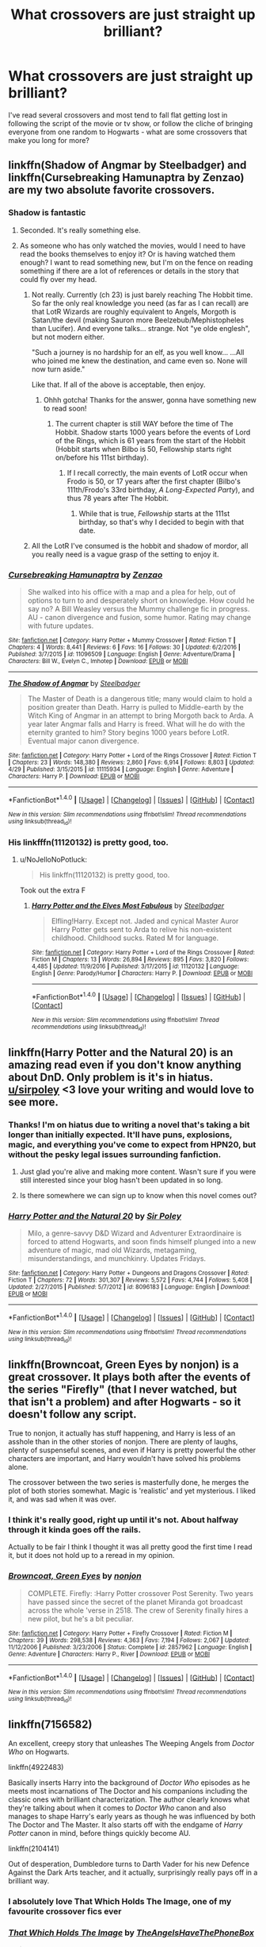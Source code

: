 #+TITLE: What crossovers are just straight up brilliant?

* What crossovers are just straight up brilliant?
:PROPERTIES:
:Author: submissivehealer
:Score: 35
:DateUnix: 1496209974.0
:DateShort: 2017-May-31
:END:
I've read several crossovers and most tend to fall flat getting lost in following the script of the movie or tv show, or follow the cliche of bringing everyone from one random to Hogwarts - what are some crossovers that make you long for more?


** linkffn(Shadow of Angmar by Steelbadger) and linkffn(Cursebreaking Hamunaptra by Zenzao) are my two absolute favorite crossovers.
:PROPERTIES:
:Author: yarglethatblargle
:Score: 21
:DateUnix: 1496210101.0
:DateShort: 2017-May-31
:END:

*** Shadow is fantastic
:PROPERTIES:
:Author: healzsham
:Score: 7
:DateUnix: 1496224542.0
:DateShort: 2017-May-31
:END:

**** Seconded. It's really something else.
:PROPERTIES:
:Author: mistermisstep
:Score: 2
:DateUnix: 1496233646.0
:DateShort: 2017-May-31
:END:


**** As someone who has only watched the movies, would I need to have read the books themselves to enjoy it? Or is having watched them enough? I want to read something new, but I'm on the fence on reading something if there are a lot of references or details in the story that could fly over my head.
:PROPERTIES:
:Author: Hyriall
:Score: 2
:DateUnix: 1496238524.0
:DateShort: 2017-May-31
:END:

***** Not really. Currently (ch 23) is just barely reaching The Hobbit time. So far the only real knowledge you need (as far as I can recall) are that LotR Wizards are roughly equivalent to Angels, Morgoth is Satan/the devil (making Sauron more Beelzebub/Mephistopheles than Lucifer). And everyone talks... strange. Not "ye olde englesh", but not modern either.

"Such a journey is no hardship for an elf, as you well know... ...All who joined me knew the destination, and came even so. None will now turn aside."

Like that. If all of the above is acceptable, then enjoy.
:PROPERTIES:
:Author: archangelceaser
:Score: 9
:DateUnix: 1496248017.0
:DateShort: 2017-May-31
:END:

****** Ohhh gotcha! Thanks for the answer, gonna have something new to read soon!
:PROPERTIES:
:Author: Hyriall
:Score: 3
:DateUnix: 1496249496.0
:DateShort: 2017-May-31
:END:

******* The current chapter is still WAY before the time of The Hobbit. Shadow starts 1000 years before the events of Lord of the Rings, which is 61 years from the start of the Hobbit (Hobbit starts when Bilbo is 50, Fellowship starts right on/before his 111st birthday).
:PROPERTIES:
:Author: yarglethatblargle
:Score: 5
:DateUnix: 1496274031.0
:DateShort: 2017-Jun-01
:END:

******** If I recall correctly, the main events of LotR occur when Frodo is 50, or 17 years after the first chapter (Bilbo's 111th/Frodo's 33rd birthday, /A Long-Expected Party/), and thus 78 years after The Hobbit.
:PROPERTIES:
:Author: SirGlaurung
:Score: 1
:DateUnix: 1496304635.0
:DateShort: 2017-Jun-01
:END:

********* While that is true, /Fellowship/ starts at the 111st birthday, so that's why I decided to begin with that date.
:PROPERTIES:
:Author: yarglethatblargle
:Score: 2
:DateUnix: 1496354631.0
:DateShort: 2017-Jun-02
:END:


***** All the LotR I've consumed is the hobbit and shadow of mordor, all you really need is a vague grasp of the setting to enjoy it.
:PROPERTIES:
:Author: healzsham
:Score: 1
:DateUnix: 1496262611.0
:DateShort: 2017-Jun-01
:END:


*** [[http://www.fanfiction.net/s/11096509/1/][*/Cursebreaking Hamunaptra/*]] by [[https://www.fanfiction.net/u/2701973/Zenzao][/Zenzao/]]

#+begin_quote
  She walked into his office with a map and a plea for help, out of options to turn to and desperately short on knowledge. How could he say no? A Bill Weasley versus the Mummy challenge fic in progress. AU - canon divergence and fusion, some humor. Rating may change with future updates.
#+end_quote

^{/Site/: [[http://www.fanfiction.net/][fanfiction.net]] *|* /Category/: Harry Potter + Mummy Crossover *|* /Rated/: Fiction T *|* /Chapters/: 4 *|* /Words/: 8,441 *|* /Reviews/: 6 *|* /Favs/: 16 *|* /Follows/: 30 *|* /Updated/: 6/2/2016 *|* /Published/: 3/7/2015 *|* /id/: 11096509 *|* /Language/: English *|* /Genre/: Adventure/Drama *|* /Characters/: Bill W., Evelyn C., Imhotep *|* /Download/: [[http://www.ff2ebook.com/old/ffn-bot/index.php?id=11096509&source=ff&filetype=epub][EPUB]] or [[http://www.ff2ebook.com/old/ffn-bot/index.php?id=11096509&source=ff&filetype=mobi][MOBI]]}

--------------

[[http://www.fanfiction.net/s/11115934/1/][*/The Shadow of Angmar/*]] by [[https://www.fanfiction.net/u/5291694/Steelbadger][/Steelbadger/]]

#+begin_quote
  The Master of Death is a dangerous title; many would claim to hold a position greater than Death. Harry is pulled to Middle-earth by the Witch King of Angmar in an attempt to bring Morgoth back to Arda. A year later Angmar falls and Harry is freed. What will he do with the eternity granted to him? Story begins 1000 years before LotR. Eventual major canon divergence.
#+end_quote

^{/Site/: [[http://www.fanfiction.net/][fanfiction.net]] *|* /Category/: Harry Potter + Lord of the Rings Crossover *|* /Rated/: Fiction T *|* /Chapters/: 23 *|* /Words/: 148,380 *|* /Reviews/: 2,860 *|* /Favs/: 6,914 *|* /Follows/: 8,803 *|* /Updated/: 4/29 *|* /Published/: 3/15/2015 *|* /id/: 11115934 *|* /Language/: English *|* /Genre/: Adventure *|* /Characters/: Harry P. *|* /Download/: [[http://www.ff2ebook.com/old/ffn-bot/index.php?id=11115934&source=ff&filetype=epub][EPUB]] or [[http://www.ff2ebook.com/old/ffn-bot/index.php?id=11115934&source=ff&filetype=mobi][MOBI]]}

--------------

*FanfictionBot*^{1.4.0} *|* [[[https://github.com/tusing/reddit-ffn-bot/wiki/Usage][Usage]]] | [[[https://github.com/tusing/reddit-ffn-bot/wiki/Changelog][Changelog]]] | [[[https://github.com/tusing/reddit-ffn-bot/issues/][Issues]]] | [[[https://github.com/tusing/reddit-ffn-bot/][GitHub]]] | [[[https://www.reddit.com/message/compose?to=tusing][Contact]]]

^{/New in this version: Slim recommendations using/ ffnbot!slim! /Thread recommendations using/ linksub(thread_id)!}
:PROPERTIES:
:Author: FanfictionBot
:Score: 7
:DateUnix: 1496210137.0
:DateShort: 2017-May-31
:END:


*** His linkfffn(11120132) is pretty good, too.
:PROPERTIES:
:Author: Namshiel-of-Thorns
:Score: 2
:DateUnix: 1496267975.0
:DateShort: 2017-Jun-01
:END:

**** u/NoJelloNoPotluck:
#+begin_quote
  His linkffn(11120132) is pretty good, too.
#+end_quote

Took out the extra F
:PROPERTIES:
:Author: NoJelloNoPotluck
:Score: 1
:DateUnix: 1496687006.0
:DateShort: 2017-Jun-05
:END:

***** [[http://www.fanfiction.net/s/11120132/1/][*/Harry Potter and the Elves Most Fabulous/*]] by [[https://www.fanfiction.net/u/5291694/Steelbadger][/Steelbadger/]]

#+begin_quote
  Elfling!Harry. Except not. Jaded and cynical Master Auror Harry Potter gets sent to Arda to relive his non-existent childhood. Childhood sucks. Rated M for language.
#+end_quote

^{/Site/: [[http://www.fanfiction.net/][fanfiction.net]] *|* /Category/: Harry Potter + Lord of the Rings Crossover *|* /Rated/: Fiction M *|* /Chapters/: 13 *|* /Words/: 26,894 *|* /Reviews/: 895 *|* /Favs/: 3,820 *|* /Follows/: 4,485 *|* /Updated/: 11/9/2016 *|* /Published/: 3/17/2015 *|* /id/: 11120132 *|* /Language/: English *|* /Genre/: Parody/Humor *|* /Characters/: Harry P. *|* /Download/: [[http://www.ff2ebook.com/old/ffn-bot/index.php?id=11120132&source=ff&filetype=epub][EPUB]] or [[http://www.ff2ebook.com/old/ffn-bot/index.php?id=11120132&source=ff&filetype=mobi][MOBI]]}

--------------

*FanfictionBot*^{1.4.0} *|* [[[https://github.com/tusing/reddit-ffn-bot/wiki/Usage][Usage]]] | [[[https://github.com/tusing/reddit-ffn-bot/wiki/Changelog][Changelog]]] | [[[https://github.com/tusing/reddit-ffn-bot/issues/][Issues]]] | [[[https://github.com/tusing/reddit-ffn-bot/][GitHub]]] | [[[https://www.reddit.com/message/compose?to=tusing][Contact]]]

^{/New in this version: Slim recommendations using/ ffnbot!slim! /Thread recommendations using/ linksub(thread_id)!}
:PROPERTIES:
:Author: FanfictionBot
:Score: 1
:DateUnix: 1496687018.0
:DateShort: 2017-Jun-05
:END:


** linkffn(Harry Potter and the Natural 20) is an amazing read even if you don't know anything about DnD. Only problem is it's in hiatus. [[/u/sirpoley][u/sirpoley]] <3 love your writing and would love to see more.
:PROPERTIES:
:Author: chaosoul
:Score: 19
:DateUnix: 1496225239.0
:DateShort: 2017-May-31
:END:

*** Thanks! I'm on hiatus due to writing a novel that's taking a bit longer than initially expected. It'll have puns, explosions, magic, and everything you've come to expect from HPN20, but without the pesky legal issues surrounding fanfiction.
:PROPERTIES:
:Author: sirpoley
:Score: 5
:DateUnix: 1496353282.0
:DateShort: 2017-Jun-02
:END:

**** Just glad you're alive and making more content. Wasn't sure if you were still interested since your blog hasn't been updated in so long.
:PROPERTIES:
:Author: chaosoul
:Score: 7
:DateUnix: 1496354931.0
:DateShort: 2017-Jun-02
:END:


**** Is there somewhere we can sign up to know when this novel comes out?
:PROPERTIES:
:Author: vernonff
:Score: 4
:DateUnix: 1496391611.0
:DateShort: 2017-Jun-02
:END:


*** [[http://www.fanfiction.net/s/8096183/1/][*/Harry Potter and the Natural 20/*]] by [[https://www.fanfiction.net/u/3989854/Sir-Poley][/Sir Poley/]]

#+begin_quote
  Milo, a genre-savvy D&D Wizard and Adventurer Extraordinaire is forced to attend Hogwarts, and soon finds himself plunged into a new adventure of magic, mad old Wizards, metagaming, misunderstandings, and munchkinry. Updates Fridays.
#+end_quote

^{/Site/: [[http://www.fanfiction.net/][fanfiction.net]] *|* /Category/: Harry Potter + Dungeons and Dragons Crossover *|* /Rated/: Fiction T *|* /Chapters/: 72 *|* /Words/: 301,307 *|* /Reviews/: 5,572 *|* /Favs/: 4,744 *|* /Follows/: 5,408 *|* /Updated/: 2/27/2015 *|* /Published/: 5/7/2012 *|* /id/: 8096183 *|* /Language/: English *|* /Download/: [[http://www.ff2ebook.com/old/ffn-bot/index.php?id=8096183&source=ff&filetype=epub][EPUB]] or [[http://www.ff2ebook.com/old/ffn-bot/index.php?id=8096183&source=ff&filetype=mobi][MOBI]]}

--------------

*FanfictionBot*^{1.4.0} *|* [[[https://github.com/tusing/reddit-ffn-bot/wiki/Usage][Usage]]] | [[[https://github.com/tusing/reddit-ffn-bot/wiki/Changelog][Changelog]]] | [[[https://github.com/tusing/reddit-ffn-bot/issues/][Issues]]] | [[[https://github.com/tusing/reddit-ffn-bot/][GitHub]]] | [[[https://www.reddit.com/message/compose?to=tusing][Contact]]]

^{/New in this version: Slim recommendations using/ ffnbot!slim! /Thread recommendations using/ linksub(thread_id)!}
:PROPERTIES:
:Author: FanfictionBot
:Score: 5
:DateUnix: 1496225265.0
:DateShort: 2017-May-31
:END:


** linkffn(Browncoat, Green Eyes by nonjon) is a great crossover. It plays both after the events of the series "Firefly" (that I never watched, but that isn't a problem) and after Hogwarts - so it doesn't follow any script.

True to nonjon, it actually has stuff happening, and Harry is less of an asshole than in the other stories of nonjon. There are plenty of laughs, plenty of suspenseful scenes, and even if Harry is pretty powerful the other characters are important, and Harry wouldn't have solved his problems alone.

The crossover between the two series is masterfully done, he merges the plot of both stories somewhat. Magic is 'realistic' and yet mysterious. I liked it, and was sad when it was over.
:PROPERTIES:
:Author: fflai
:Score: 19
:DateUnix: 1496222382.0
:DateShort: 2017-May-31
:END:

*** I think it's really good, right up until it's not. About halfway through it kinda goes off the rails.

Actually to be fair I think I thought it was all pretty good the first time I read it, but it does not hold up to a reread in my opinion.
:PROPERTIES:
:Author: Slindish
:Score: 7
:DateUnix: 1496302274.0
:DateShort: 2017-Jun-01
:END:


*** [[http://www.fanfiction.net/s/2857962/1/][*/Browncoat, Green Eyes/*]] by [[https://www.fanfiction.net/u/649528/nonjon][/nonjon/]]

#+begin_quote
  COMPLETE. Firefly: :Harry Potter crossover Post Serenity. Two years have passed since the secret of the planet Miranda got broadcast across the whole 'verse in 2518. The crew of Serenity finally hires a new pilot, but he's a bit peculiar.
#+end_quote

^{/Site/: [[http://www.fanfiction.net/][fanfiction.net]] *|* /Category/: Harry Potter + Firefly Crossover *|* /Rated/: Fiction M *|* /Chapters/: 39 *|* /Words/: 298,538 *|* /Reviews/: 4,363 *|* /Favs/: 7,194 *|* /Follows/: 2,067 *|* /Updated/: 11/12/2006 *|* /Published/: 3/23/2006 *|* /Status/: Complete *|* /id/: 2857962 *|* /Language/: English *|* /Genre/: Adventure *|* /Characters/: Harry P., River *|* /Download/: [[http://www.ff2ebook.com/old/ffn-bot/index.php?id=2857962&source=ff&filetype=epub][EPUB]] or [[http://www.ff2ebook.com/old/ffn-bot/index.php?id=2857962&source=ff&filetype=mobi][MOBI]]}

--------------

*FanfictionBot*^{1.4.0} *|* [[[https://github.com/tusing/reddit-ffn-bot/wiki/Usage][Usage]]] | [[[https://github.com/tusing/reddit-ffn-bot/wiki/Changelog][Changelog]]] | [[[https://github.com/tusing/reddit-ffn-bot/issues/][Issues]]] | [[[https://github.com/tusing/reddit-ffn-bot/][GitHub]]] | [[[https://www.reddit.com/message/compose?to=tusing][Contact]]]

^{/New in this version: Slim recommendations using/ ffnbot!slim! /Thread recommendations using/ linksub(thread_id)!}
:PROPERTIES:
:Author: FanfictionBot
:Score: 4
:DateUnix: 1496222394.0
:DateShort: 2017-May-31
:END:


** linkffn(7156582)

An excellent, creepy story that unleashes The Weeping Angels from /Doctor Who/ on Hogwarts.

linkffn(4922483)

Basically inserts Harry into the background of /Doctor Who/ episodes as he meets most incarnations of The Doctor and his companions including the classic ones with brilliant characterization. The author clearly knows what they're talking about when it comes to /Doctor Who/ canon and also manages to shape Harry's early years as though he was influenced by both The Doctor and The Master. It also starts off with the endgame of /Harry Potter/ canon in mind, before things quickly become AU.

linkffn(2104141)

Out of desperation, Dumbledore turns to Darth Vader for his new Defence Against the Dark Arts teacher, and it actually, surprisingly really pays off in a brilliant way.
:PROPERTIES:
:Author: Milo_BOK
:Score: 15
:DateUnix: 1496222958.0
:DateShort: 2017-May-31
:END:

*** I absolutely love That Which Holds The Image, one of my favourite crossover fics ever
:PROPERTIES:
:Score: 9
:DateUnix: 1496244000.0
:DateShort: 2017-May-31
:END:


*** [[http://www.fanfiction.net/s/7156582/1/][*/That Which Holds The Image/*]] by [[https://www.fanfiction.net/u/1981006/TheAngelsHaveThePhoneBox][/TheAngelsHaveThePhoneBox/]]

#+begin_quote
  Harry Potter faces a boggart that doesn't turn into a Dementor or even Voldermort, but into a horror from his childhood. Now the boggart isn't even a boggart anymore. There's no imitation. That which holds the image of an Angel, becomes itself an Angel.
#+end_quote

^{/Site/: [[http://www.fanfiction.net/][fanfiction.net]] *|* /Category/: Doctor Who + Harry Potter Crossover *|* /Rated/: Fiction K+ *|* /Chapters/: 9 *|* /Words/: 40,036 *|* /Reviews/: 1,116 *|* /Favs/: 2,804 *|* /Follows/: 1,406 *|* /Updated/: 4/14/2013 *|* /Published/: 7/7/2011 *|* /Status/: Complete *|* /id/: 7156582 *|* /Language/: English *|* /Genre/: Adventure/Horror *|* /Characters/: 11th Doctor, Harry P. *|* /Download/: [[http://www.ff2ebook.com/old/ffn-bot/index.php?id=7156582&source=ff&filetype=epub][EPUB]] or [[http://www.ff2ebook.com/old/ffn-bot/index.php?id=7156582&source=ff&filetype=mobi][MOBI]]}

--------------

[[http://www.fanfiction.net/s/4922483/1/][*/Visited by a Doctor/*]] by [[https://www.fanfiction.net/u/970809/Tangerine-Alert][/Tangerine-Alert/]]

#+begin_quote
  At a young age Harry met someone called the Doctor, he became his friend. Over the course of his school life the Doctor returned, in each of his incarnations. Leaving Hogwarts Harry continues to have adventures, visited upon by the Doctor's influences.
#+end_quote

^{/Site/: [[http://www.fanfiction.net/][fanfiction.net]] *|* /Category/: Doctor Who + Harry Potter Crossover *|* /Rated/: Fiction T *|* /Chapters/: 87 *|* /Words/: 697,207 *|* /Reviews/: 1,207 *|* /Favs/: 1,848 *|* /Follows/: 1,788 *|* /Updated/: 5/14 *|* /Published/: 3/14/2009 *|* /id/: 4922483 *|* /Language/: English *|* /Genre/: Drama/Sci-Fi *|* /Characters/: Harry P. *|* /Download/: [[http://www.ff2ebook.com/old/ffn-bot/index.php?id=4922483&source=ff&filetype=epub][EPUB]] or [[http://www.ff2ebook.com/old/ffn-bot/index.php?id=4922483&source=ff&filetype=mobi][MOBI]]}

--------------

[[http://www.fanfiction.net/s/2104141/1/][*/The Stag and the Dragon/*]] by [[https://www.fanfiction.net/u/170713/Kenya-Starflight][/Kenya Starflight/]]

#+begin_quote
  Crossover and OoTP AU. It's Harry's fifth year, and a desperate Dumbledore hires a new Dark Arts teacher who might prove to wreak more havoc than Umbridge ever could... Darth Vader.
#+end_quote

^{/Site/: [[http://www.fanfiction.net/][fanfiction.net]] *|* /Category/: Star Wars + Harry Potter Crossover *|* /Rated/: Fiction K+ *|* /Chapters/: 21 *|* /Words/: 76,240 *|* /Reviews/: 695 *|* /Favs/: 956 *|* /Follows/: 223 *|* /Updated/: 5/6/2005 *|* /Published/: 10/21/2004 *|* /Status/: Complete *|* /id/: 2104141 *|* /Language/: English *|* /Genre/: Fantasy/Sci-Fi *|* /Characters/: Darth Vader, Harry P. *|* /Download/: [[http://www.ff2ebook.com/old/ffn-bot/index.php?id=2104141&source=ff&filetype=epub][EPUB]] or [[http://www.ff2ebook.com/old/ffn-bot/index.php?id=2104141&source=ff&filetype=mobi][MOBI]]}

--------------

*FanfictionBot*^{1.4.0} *|* [[[https://github.com/tusing/reddit-ffn-bot/wiki/Usage][Usage]]] | [[[https://github.com/tusing/reddit-ffn-bot/wiki/Changelog][Changelog]]] | [[[https://github.com/tusing/reddit-ffn-bot/issues/][Issues]]] | [[[https://github.com/tusing/reddit-ffn-bot/][GitHub]]] | [[[https://www.reddit.com/message/compose?to=tusing][Contact]]]

^{/New in this version: Slim recommendations using/ ffnbot!slim! /Thread recommendations using/ linksub(thread_id)!}
:PROPERTIES:
:Author: FanfictionBot
:Score: 6
:DateUnix: 1496222974.0
:DateShort: 2017-May-31
:END:


*** I loved The Stag and the Dragon, I was going to suggest that as well!
:PROPERTIES:
:Author: socke42
:Score: 1
:DateUnix: 1496264971.0
:DateShort: 2017-Jun-01
:END:

**** I don't know much of anything about Star Wars, so I didn't get much out of it; it definitely feels like the author wanted to make a Star Wars story that happened to include HP flavor. Besides Harry himself, all the HP-side characters feel like bad caricatures. The author doesn't put much research in the HP side either and is clearly unfamiliar with it. Aloholomora is not the incantation for the Unlocking Charm and Dumbledore almost certainly isn't going to spend five hundred thousand galleons on hiring a hitman. (Also, what the fuck.)

Furthermore, having the big bads of both sides of the crossover team up without considering that they have conflicting interests and (in the case of Voldemort) not that much to make an alliance desirable in the first place demonstrates that the plot hasn't been thought through that well. Witness the Emperor throwing Darth Vader away because "there are always two" one chapter before deciding that apprenticing Draco Malfoy is fine because the Rule of Two isn't really that important now that "the Sith and the Empire have won completely now that Magical Britain is conquered". (Which they decidedly would not have if the story was plotted out by an author that was half-competent. Magical Britain, as depicted in the story, should be a footnote at best in the Empire's plans.)
:PROPERTIES:
:Author: ergoawesome
:Score: 2
:DateUnix: 1496322147.0
:DateShort: 2017-Jun-01
:END:

***** I'll admit that I'm not super picky about people being out of character or continuity errors as long as the overall story is entertaining. So of course canon Dumbledore wouldn't hire a hitman. Is it fun to read? Yeah it was. If I was looking for strict canon-compliance, well-written characters and a really good plot, I wouldn't choose the fanfiction where Darth Vader is the new DADA teacher. Considering the premise, this one was pretty well done.
:PROPERTIES:
:Author: socke42
:Score: 3
:DateUnix: 1496342397.0
:DateShort: 2017-Jun-01
:END:

****** My thoughts exactly.
:PROPERTIES:
:Author: Achille-Talon
:Score: 1
:DateUnix: 1496418291.0
:DateShort: 2017-Jun-02
:END:


***** Some of your criticism is warranted, but I feel you're being too harsh. It could have been better explained, but a Voldemort/Palpatine alliance /is/ somewhat believable. And Magical Britain would not be "a footnote", at least in Palpatine's opinion, because /they're a whole community with thousands of Force-users/ when they've exterminated or corrupted the otherwise extremely rare Force users in the known Galaxy.
:PROPERTIES:
:Author: Achille-Talon
:Score: 0
:DateUnix: 1496418279.0
:DateShort: 2017-Jun-02
:END:

****** Every story could be better written if it were better written, yes. There absolutely are ways you could write a realistic and interesting Voldemort/Palpatine team-up. The fact that a hypothetical story that was not actually written could have made a believable alliance is no defense for a story that did not do such a thing.

The author could, for instance, show Palpatine learning about the community of force-users and seeing that they would be helpful. Show Palpatine concluding Voldemort would likely triumph over the Ministry and would be a better group to support. Show cultural clashes between the two groups, like how the rank-and-file Death Eaters feel about working with a numerically much larger group that depends heavily on Muggle forces. Show Voldemort and Palpatine's goals getting in each others' way, like how Palpatine probably wouldn't be interested in alienating Muggleborn magicals he could have recruited.

And, above all, the author could have elected /not/ to show Palpatine going in person to this rinky-dink world in the middle of nowhere because he was quite rudely summoned by someone he has no reason to meet, then liking this extremely impertinent person enough to depose Darth Vader as apprentice in favor of him and forming an alliance in the course of a single meeting.
:PROPERTIES:
:Author: ergoawesome
:Score: 2
:DateUnix: 1496445202.0
:DateShort: 2017-Jun-03
:END:

******* Look, the impression I got about the last part was that wizards are simply way more powerful than Jedi and Sith. Palpatine won't admit it, but Voldemort /is more powerful than him/, and he wants that power. No amount of Dark Side training will allow him the precision of Earth's premade spells.
:PROPERTIES:
:Author: Achille-Talon
:Score: 1
:DateUnix: 1496477853.0
:DateShort: 2017-Jun-03
:END:


**** I've seen few Star Wars crossovers that actually pull off combining the two worlds as well as that does.
:PROPERTIES:
:Author: Milo_BOK
:Score: 1
:DateUnix: 1496265096.0
:DateShort: 2017-Jun-01
:END:

***** I started reading it because I thought the premise was utter bullshit... I mean, Darth Vader as the DADA teacher? I thought I was in for some crackfiction. I was very positively surprised! I loved Dudley in it, too.
:PROPERTIES:
:Author: socke42
:Score: 3
:DateUnix: 1496265538.0
:DateShort: 2017-Jun-01
:END:

****** That's exactly the reaction I had when I was reading the synopsis. But I couldn't stop reading and pretty much finished it all in one go.
:PROPERTIES:
:Author: Milo_BOK
:Score: 2
:DateUnix: 1496265863.0
:DateShort: 2017-Jun-01
:END:


** Wow. How has /Evil Be Thou My Good/ not been mentioned yet?

linkffn(2452681)
:PROPERTIES:
:Author: jeffala
:Score: 14
:DateUnix: 1496262918.0
:DateShort: 2017-Jun-01
:END:

*** [[http://www.fanfiction.net/s/2452681/1/][*/Evil Be Thou My Good/*]] by [[https://www.fanfiction.net/u/226550/Ruskbyte][/Ruskbyte/]]

#+begin_quote
  Nine years ago Vernon Dursley brought home a certain puzzle box. His nephew managed to open it, changing his destiny. Now, in the midst of Voldemort's second rise, Harry Potter has decided to recreate the Lament Configuration... and open it... again.
#+end_quote

^{/Site/: [[http://www.fanfiction.net/][fanfiction.net]] *|* /Category/: Harry Potter *|* /Rated/: Fiction M *|* /Words/: 40,554 *|* /Reviews/: 1,781 *|* /Favs/: 6,857 *|* /Follows/: 1,653 *|* /Published/: 6/24/2005 *|* /id/: 2452681 *|* /Language/: English *|* /Genre/: Horror/Supernatural *|* /Characters/: Harry P., Hermione G. *|* /Download/: [[http://www.ff2ebook.com/old/ffn-bot/index.php?id=2452681&source=ff&filetype=epub][EPUB]] or [[http://www.ff2ebook.com/old/ffn-bot/index.php?id=2452681&source=ff&filetype=mobi][MOBI]]}

--------------

*FanfictionBot*^{1.4.0} *|* [[[https://github.com/tusing/reddit-ffn-bot/wiki/Usage][Usage]]] | [[[https://github.com/tusing/reddit-ffn-bot/wiki/Changelog][Changelog]]] | [[[https://github.com/tusing/reddit-ffn-bot/issues/][Issues]]] | [[[https://github.com/tusing/reddit-ffn-bot/][GitHub]]] | [[[https://www.reddit.com/message/compose?to=tusing][Contact]]]

^{/New in this version: Slim recommendations using/ ffnbot!slim! /Thread recommendations using/ linksub(thread_id)!}
:PROPERTIES:
:Author: FanfictionBot
:Score: 4
:DateUnix: 1496262953.0
:DateShort: 2017-Jun-01
:END:

**** From what I remember it was good
:PROPERTIES:
:Author: sprx77
:Score: 2
:DateUnix: 1499078270.0
:DateShort: 2017-Jul-03
:END:


*** never heard of it, looks like an interesting read
:PROPERTIES:
:Author: UndergroundNerd
:Score: 2
:DateUnix: 1496291534.0
:DateShort: 2017-Jun-01
:END:


** These are my favorites, although there are many that I enjoyed that are missing. They aren't all of the highest quality, but most are, and they are all amongst the best for their crossover genre. Some of these are repeats in this thread, but they bear re-mentioning.

Star Wars: linkffn(The Havoc Side of the Force by Tsu Doh Nim; The Unsuspecting Side of the Force by Tsu Doh Nim; Discordant by Heather Sinclair; Equilibrium by Surarrin);

Mass Effect: linkffn(Lost Magic First Contact by MightyFish) [[http://fanfics.me/read2.php?id=90352&chapter=0][Getting Too Old for This]]

Avengers/Marvel: linkffn(Wand and Shield by Morta's Priest; The Observer Effect by d1x1lady)

Game of Thrones/A Song of Ice and Fire: linkffn(The Black Prince by cxjenious; The Last Lion of House Reyne by joen1801)

Addams Family: linkffn(When Harry Met Wednesday by Jhotenko)

X-men: linkffn(Harry Potter and the World the Waits by dellacouer)

Buffy: linkffn(Harry Potter and the Slayer Dimension by Apocalypse Thou; It's All Relative on the Hellmouth by dellacouer)

Lord of the Rings: linkffn(The Shadow of Angmar by Steelbadger; Harry Potter and the Elves Most Fabulous by Steelbadger; The Power He Knows Not by Steelbager; Failsafe by Hannanora-Potter)

Firefly: linkffn(Browncoat, Green Eyes by nonjon)

Battlestar Galactica: linkffn(The Next Lord of Kobol by jbern)

Man from Earth: linkffn(The Wizard from Earth by Morta's Priest)

Dungeons and Dragons: linkffn(Harry Potter and the Natural 20 by Sir Poley)
:PROPERTIES:
:Author: blandge
:Score: 11
:DateUnix: 1496248154.0
:DateShort: 2017-May-31
:END:

*** [[http://www.fanfiction.net/s/2985538/1/][*/It's All Relative on the Hellmouth/*]] by [[https://www.fanfiction.net/u/866927/dellacouer][/dellacouer/]]

#+begin_quote
  Harry Potter finds a new relative in Sunnydale. PostVoldemort, Harry needs a distraction. Hope Uncle Rupert can help a powerful Harry before the power takes control. Complete.
#+end_quote

^{/Site/: [[http://www.fanfiction.net/][fanfiction.net]] *|* /Category/: Buffy X-overs *|* /Rated/: Fiction T *|* /Chapters/: 21 *|* /Words/: 111,690 *|* /Reviews/: 1,221 *|* /Favs/: 2,071 *|* /Follows/: 959 *|* /Updated/: 6/24/2007 *|* /Published/: 6/11/2006 *|* /Status/: Complete *|* /id/: 2985538 *|* /Language/: English *|* /Genre/: Adventure/Angst *|* /Download/: [[http://www.ff2ebook.com/old/ffn-bot/index.php?id=2985538&source=ff&filetype=epub][EPUB]] or [[http://www.ff2ebook.com/old/ffn-bot/index.php?id=2985538&source=ff&filetype=mobi][MOBI]]}

--------------

[[http://www.fanfiction.net/s/8337871/1/][*/The Wizard from Earth/*]] by [[https://www.fanfiction.net/u/2690239/Morta-s-Priest][/Morta's Priest/]]

#+begin_quote
  Living for a century is an accomplishment, even for a wizard. Two is a rarity. Living them all? That is the territory of the gods. Harry Potter remembers a cat's glowing eyes, a strange old man with a wicked smile, and pain. It is the year 3050 B.C.E. and he has all of history as his future.
#+end_quote

^{/Site/: [[http://www.fanfiction.net/][fanfiction.net]] *|* /Category/: Harry Potter + Man from Earth Crossover *|* /Rated/: Fiction T *|* /Chapters/: 9 *|* /Words/: 80,194 *|* /Reviews/: 910 *|* /Favs/: 2,543 *|* /Follows/: 2,930 *|* /Updated/: 12/3/2012 *|* /Published/: 7/19/2012 *|* /id/: 8337871 *|* /Language/: English *|* /Genre/: Adventure/Fantasy *|* /Characters/: Harry P. *|* /Download/: [[http://www.ff2ebook.com/old/ffn-bot/index.php?id=8337871&source=ff&filetype=epub][EPUB]] or [[http://www.ff2ebook.com/old/ffn-bot/index.php?id=8337871&source=ff&filetype=mobi][MOBI]]}

--------------

[[http://www.fanfiction.net/s/11115934/1/][*/The Shadow of Angmar/*]] by [[https://www.fanfiction.net/u/5291694/Steelbadger][/Steelbadger/]]

#+begin_quote
  The Master of Death is a dangerous title; many would claim to hold a position greater than Death. Harry is pulled to Middle-earth by the Witch King of Angmar in an attempt to bring Morgoth back to Arda. A year later Angmar falls and Harry is freed. What will he do with the eternity granted to him? Story begins 1000 years before LotR. Eventual major canon divergence.
#+end_quote

^{/Site/: [[http://www.fanfiction.net/][fanfiction.net]] *|* /Category/: Harry Potter + Lord of the Rings Crossover *|* /Rated/: Fiction T *|* /Chapters/: 23 *|* /Words/: 148,380 *|* /Reviews/: 2,860 *|* /Favs/: 6,914 *|* /Follows/: 8,803 *|* /Updated/: 4/29 *|* /Published/: 3/15/2015 *|* /id/: 11115934 *|* /Language/: English *|* /Genre/: Adventure *|* /Characters/: Harry P. *|* /Download/: [[http://www.ff2ebook.com/old/ffn-bot/index.php?id=11115934&source=ff&filetype=epub][EPUB]] or [[http://www.ff2ebook.com/old/ffn-bot/index.php?id=11115934&source=ff&filetype=mobi][MOBI]]}

--------------

[[http://www.fanfiction.net/s/8501689/1/][*/The Havoc side of the Force/*]] by [[https://www.fanfiction.net/u/3484707/Tsu-Doh-Nimh][/Tsu Doh Nimh/]]

#+begin_quote
  I have a singularly impressive talent for messing up the plans of very powerful people - both good and evil. Somehow, I'm always just in the right place at exactly the wrong time. What can I say? It's a gift.
#+end_quote

^{/Site/: [[http://www.fanfiction.net/][fanfiction.net]] *|* /Category/: Star Wars + Harry Potter Crossover *|* /Rated/: Fiction T *|* /Chapters/: 20 *|* /Words/: 160,859 *|* /Reviews/: 5,136 *|* /Favs/: 10,082 *|* /Follows/: 11,641 *|* /Updated/: 4/25 *|* /Published/: 9/6/2012 *|* /id/: 8501689 *|* /Language/: English *|* /Genre/: Fantasy/Mystery *|* /Characters/: Anakin Skywalker, Harry P. *|* /Download/: [[http://www.ff2ebook.com/old/ffn-bot/index.php?id=8501689&source=ff&filetype=epub][EPUB]] or [[http://www.ff2ebook.com/old/ffn-bot/index.php?id=8501689&source=ff&filetype=mobi][MOBI]]}

--------------

[[http://www.fanfiction.net/s/8096183/1/][*/Harry Potter and the Natural 20/*]] by [[https://www.fanfiction.net/u/3989854/Sir-Poley][/Sir Poley/]]

#+begin_quote
  Milo, a genre-savvy D&D Wizard and Adventurer Extraordinaire is forced to attend Hogwarts, and soon finds himself plunged into a new adventure of magic, mad old Wizards, metagaming, misunderstandings, and munchkinry. Updates Fridays.
#+end_quote

^{/Site/: [[http://www.fanfiction.net/][fanfiction.net]] *|* /Category/: Harry Potter + Dungeons and Dragons Crossover *|* /Rated/: Fiction T *|* /Chapters/: 72 *|* /Words/: 301,307 *|* /Reviews/: 5,572 *|* /Favs/: 4,744 *|* /Follows/: 5,408 *|* /Updated/: 2/27/2015 *|* /Published/: 5/7/2012 *|* /id/: 8096183 *|* /Language/: English *|* /Download/: [[http://www.ff2ebook.com/old/ffn-bot/index.php?id=8096183&source=ff&filetype=epub][EPUB]] or [[http://www.ff2ebook.com/old/ffn-bot/index.php?id=8096183&source=ff&filetype=mobi][MOBI]]}

--------------

[[http://www.fanfiction.net/s/10016768/1/][*/Discordant/*]] by [[https://www.fanfiction.net/u/170270/Heather-Sinclair][/Heather Sinclair/]]

#+begin_quote
  It wasn't the bright and shiny Jewel of the Galaxy you've all seen on the HoloNet. Harry's story started in the Underworld, a kilometer below the upper levels of Coruscant, where you never walk the streets alone, especially if you don't have a blaster hanging by your side. He left for a little while, but now it's called him back, whether he realizes it or not.
#+end_quote

^{/Site/: [[http://www.fanfiction.net/][fanfiction.net]] *|* /Category/: Star Wars + Harry Potter Crossover *|* /Rated/: Fiction T *|* /Chapters/: 8 *|* /Words/: 45,270 *|* /Reviews/: 407 *|* /Favs/: 1,980 *|* /Follows/: 2,314 *|* /Updated/: 3/8/2014 *|* /Published/: 1/12/2014 *|* /id/: 10016768 *|* /Language/: English *|* /Genre/: Sci-Fi *|* /Characters/: A. Ventress, Harry P. *|* /Download/: [[http://www.ff2ebook.com/old/ffn-bot/index.php?id=10016768&source=ff&filetype=epub][EPUB]] or [[http://www.ff2ebook.com/old/ffn-bot/index.php?id=10016768&source=ff&filetype=mobi][MOBI]]}

--------------

*FanfictionBot*^{1.4.0} *|* [[[https://github.com/tusing/reddit-ffn-bot/wiki/Usage][Usage]]] | [[[https://github.com/tusing/reddit-ffn-bot/wiki/Changelog][Changelog]]] | [[[https://github.com/tusing/reddit-ffn-bot/issues/][Issues]]] | [[[https://github.com/tusing/reddit-ffn-bot/][GitHub]]] | [[[https://www.reddit.com/message/compose?to=tusing][Contact]]]

^{/New in this version: Slim recommendations using/ ffnbot!slim! /Thread recommendations using/ linksub(thread_id)!}
:PROPERTIES:
:Author: FanfictionBot
:Score: 3
:DateUnix: 1496248320.0
:DateShort: 2017-May-31
:END:


*** [[http://www.fanfiction.net/s/4990751/1/][*/Harry Potter and the Slayer Dimension/*]] by [[https://www.fanfiction.net/u/1358810/Apocalypse-Thou][/Apocalypse Thou/]]

#+begin_quote
  Thrown into a parallel dimension during the final battle with Voldemort Harry finds himself stranded in a world where Demons exist and the world is protected by a young girl; The Slayer. Will he be able to return home? Will he want to?
#+end_quote

^{/Site/: [[http://www.fanfiction.net/][fanfiction.net]] *|* /Category/: Buffy: The Vampire Slayer + Harry Potter Crossover *|* /Rated/: Fiction M *|* /Chapters/: 6 *|* /Words/: 70,590 *|* /Reviews/: 625 *|* /Favs/: 2,318 *|* /Follows/: 2,567 *|* /Updated/: 3/7/2010 *|* /Published/: 4/13/2009 *|* /id/: 4990751 *|* /Language/: English *|* /Genre/: Supernatural/Adventure *|* /Characters/: Buffy S., Harry P. *|* /Download/: [[http://www.ff2ebook.com/old/ffn-bot/index.php?id=4990751&source=ff&filetype=epub][EPUB]] or [[http://www.ff2ebook.com/old/ffn-bot/index.php?id=4990751&source=ff&filetype=mobi][MOBI]]}

--------------

[[http://www.fanfiction.net/s/8712160/1/][*/The Next Lord of Kobol/*]] by [[https://www.fanfiction.net/u/940359/jbern][/jbern/]]

#+begin_quote
  Carried to the far end of the Galaxy by the veil in the Department of Mysteries, Harry Potter becomes a veritable stranger in a strange land. But all the obstacles he has faced pale in comparison to the Cylon menace. Starts in the middle of Harry's fifth year and roughly eleven years before the fall of the Twelve Colonies.
#+end_quote

^{/Site/: [[http://www.fanfiction.net/][fanfiction.net]] *|* /Category/: Harry Potter + Battlestar Galactica: 2003 Crossover *|* /Rated/: Fiction M *|* /Chapters/: 21 *|* /Words/: 104,608 *|* /Reviews/: 1,560 *|* /Favs/: 2,003 *|* /Follows/: 2,426 *|* /Updated/: 12/31/2016 *|* /Published/: 11/17/2012 *|* /id/: 8712160 *|* /Language/: English *|* /Genre/: Adventure/Sci-Fi *|* /Characters/: Harry P., M. Edmondson/Racetrack *|* /Download/: [[http://www.ff2ebook.com/old/ffn-bot/index.php?id=8712160&source=ff&filetype=epub][EPUB]] or [[http://www.ff2ebook.com/old/ffn-bot/index.php?id=8712160&source=ff&filetype=mobi][MOBI]]}

--------------

[[http://www.fanfiction.net/s/11417036/1/][*/Equilibrium/*]] by [[https://www.fanfiction.net/u/461601/Surarrin][/Surarrin/]]

#+begin_quote
  Ahsoka feeling abandoned, betrayed and disillusioned with the Jedi Order, decided to part ways. She left to find meaning and purpose in her life. She never expected it to come in the form of an enigmatic green eyed young man who had more than a passing interest in the past. She never imagined that learning about the history of the galaxy could be so dangerous---or magical.
#+end_quote

^{/Site/: [[http://www.fanfiction.net/][fanfiction.net]] *|* /Category/: Star Wars + Harry Potter Crossover *|* /Rated/: Fiction T *|* /Chapters/: 5 *|* /Words/: 42,522 *|* /Reviews/: 473 *|* /Favs/: 2,924 *|* /Follows/: 3,797 *|* /Updated/: 8/27/2015 *|* /Published/: 7/31/2015 *|* /id/: 11417036 *|* /Language/: English *|* /Genre/: Adventure/Sci-Fi *|* /Characters/: Ahsoka T., Harry P. *|* /Download/: [[http://www.ff2ebook.com/old/ffn-bot/index.php?id=11417036&source=ff&filetype=epub][EPUB]] or [[http://www.ff2ebook.com/old/ffn-bot/index.php?id=11417036&source=ff&filetype=mobi][MOBI]]}

--------------

[[http://www.fanfiction.net/s/11120132/1/][*/Harry Potter and the Elves Most Fabulous/*]] by [[https://www.fanfiction.net/u/5291694/Steelbadger][/Steelbadger/]]

#+begin_quote
  Elfling!Harry. Except not. Jaded and cynical Master Auror Harry Potter gets sent to Arda to relive his non-existent childhood. Childhood sucks. Rated M for language.
#+end_quote

^{/Site/: [[http://www.fanfiction.net/][fanfiction.net]] *|* /Category/: Harry Potter + Lord of the Rings Crossover *|* /Rated/: Fiction M *|* /Chapters/: 13 *|* /Words/: 26,894 *|* /Reviews/: 895 *|* /Favs/: 3,820 *|* /Follows/: 4,485 *|* /Updated/: 11/9/2016 *|* /Published/: 3/17/2015 *|* /id/: 11120132 *|* /Language/: English *|* /Genre/: Parody/Humor *|* /Characters/: Harry P. *|* /Download/: [[http://www.ff2ebook.com/old/ffn-bot/index.php?id=11120132&source=ff&filetype=epub][EPUB]] or [[http://www.ff2ebook.com/old/ffn-bot/index.php?id=11120132&source=ff&filetype=mobi][MOBI]]}

--------------

[[http://www.fanfiction.net/s/4388682/1/][*/Harry Potter and the World that Waits/*]] by [[https://www.fanfiction.net/u/866927/dellacouer][/dellacouer/]]

#+begin_quote
  A shell shocked but triumphant Harry Potter decides to leave his world behind for another. Someone should have told him that AUs can be really, really different. HP/ X-Men crossover.
#+end_quote

^{/Site/: [[http://www.fanfiction.net/][fanfiction.net]] *|* /Category/: Harry Potter + X-Men: The Movie Crossover *|* /Rated/: Fiction T *|* /Chapters/: 12 *|* /Words/: 122,880 *|* /Reviews/: 2,811 *|* /Favs/: 6,585 *|* /Follows/: 7,624 *|* /Updated/: 1/20/2011 *|* /Published/: 7/11/2008 *|* /id/: 4388682 *|* /Language/: English *|* /Genre/: Supernatural/Adventure *|* /Characters/: Harry P. *|* /Download/: [[http://www.ff2ebook.com/old/ffn-bot/index.php?id=4388682&source=ff&filetype=epub][EPUB]] or [[http://www.ff2ebook.com/old/ffn-bot/index.php?id=4388682&source=ff&filetype=mobi][MOBI]]}

--------------

[[http://www.fanfiction.net/s/11098283/1/][*/The Black Prince/*]] by [[https://www.fanfiction.net/u/4424268/cxjenious][/cxjenious/]]

#+begin_quote
  He remembers being Harry Potter. He dreams of it. He dreams of the Great Other too, a beast borne of ice and death with eyes red as blood and an army of cold dead things. He is the second son of the king, a spare, but his fortunes change when secrets rather left in the dark come to light, and Westeros is torn asunder by treachery and ambition. Winter is coming, but magic is might.
#+end_quote

^{/Site/: [[http://www.fanfiction.net/][fanfiction.net]] *|* /Category/: Harry Potter + Game of Thrones Crossover *|* /Rated/: Fiction M *|* /Chapters/: 22 *|* /Words/: 138,780 *|* /Reviews/: 2,787 *|* /Favs/: 7,304 *|* /Follows/: 8,509 *|* /Updated/: 11/19/2016 *|* /Published/: 3/7/2015 *|* /id/: 11098283 *|* /Language/: English *|* /Genre/: Fantasy/Drama *|* /Download/: [[http://www.ff2ebook.com/old/ffn-bot/index.php?id=11098283&source=ff&filetype=epub][EPUB]] or [[http://www.ff2ebook.com/old/ffn-bot/index.php?id=11098283&source=ff&filetype=mobi][MOBI]]}

--------------

*FanfictionBot*^{1.4.0} *|* [[[https://github.com/tusing/reddit-ffn-bot/wiki/Usage][Usage]]] | [[[https://github.com/tusing/reddit-ffn-bot/wiki/Changelog][Changelog]]] | [[[https://github.com/tusing/reddit-ffn-bot/issues/][Issues]]] | [[[https://github.com/tusing/reddit-ffn-bot/][GitHub]]] | [[[https://www.reddit.com/message/compose?to=tusing][Contact]]]

^{/New in this version: Slim recommendations using/ ffnbot!slim! /Thread recommendations using/ linksub(thread_id)!}
:PROPERTIES:
:Author: FanfictionBot
:Score: 3
:DateUnix: 1496248314.0
:DateShort: 2017-May-31
:END:


*** [[http://www.fanfiction.net/s/11022305/1/][*/Lost Magic: First Contact/*]] by [[https://www.fanfiction.net/u/6294336/MightyFish][/MightyFish/]]

#+begin_quote
  A man is left trapped in time, while his world dies around him. Now awakened in the distant future, he leaves the planet of his birth and embarks on a journey to find that which was lost. But the new frontier holds many dangers, and the human race is about to face its first great challenge. A HP/ME crossover. Slow pace, rated M for safety, my profile has more details.
#+end_quote

^{/Site/: [[http://www.fanfiction.net/][fanfiction.net]] *|* /Category/: Harry Potter + Mass Effect Crossover *|* /Rated/: Fiction M *|* /Chapters/: 10 *|* /Words/: 162,448 *|* /Reviews/: 651 *|* /Favs/: 2,132 *|* /Follows/: 2,701 *|* /Updated/: 7/25/2015 *|* /Published/: 2/4/2015 *|* /id/: 11022305 *|* /Language/: English *|* /Genre/: Adventure/Sci-Fi *|* /Characters/: Harry P. *|* /Download/: [[http://www.ff2ebook.com/old/ffn-bot/index.php?id=11022305&source=ff&filetype=epub][EPUB]] or [[http://www.ff2ebook.com/old/ffn-bot/index.php?id=11022305&source=ff&filetype=mobi][MOBI]]}

--------------

[[http://www.fanfiction.net/s/8177168/1/][*/Wand and Shield/*]] by [[https://www.fanfiction.net/u/2690239/Morta-s-Priest][/Morta's Priest/]]

#+begin_quote
  The world is breaking. War and technology push on the edge of the unbelievable as S.H.I.E.L.D. desperately tries to keep the peace. Soldier and scientist no longer hold the line alone, as an ancient fire burns alongside them. The last of all wizards.
#+end_quote

^{/Site/: [[http://www.fanfiction.net/][fanfiction.net]] *|* /Category/: Harry Potter + Avengers Crossover *|* /Rated/: Fiction T *|* /Chapters/: 33 *|* /Words/: 260,787 *|* /Reviews/: 6,963 *|* /Favs/: 12,437 *|* /Follows/: 14,228 *|* /Updated/: 7/22/2015 *|* /Published/: 6/2/2012 *|* /id/: 8177168 *|* /Language/: English *|* /Genre/: Adventure/Supernatural *|* /Characters/: Harry P. *|* /Download/: [[http://www.ff2ebook.com/old/ffn-bot/index.php?id=8177168&source=ff&filetype=epub][EPUB]] or [[http://www.ff2ebook.com/old/ffn-bot/index.php?id=8177168&source=ff&filetype=mobi][MOBI]]}

--------------

[[http://www.fanfiction.net/s/11027086/1/][*/The Power He Knows Not/*]] by [[https://www.fanfiction.net/u/5291694/Steelbadger][/Steelbadger/]]

#+begin_quote
  A decade ago Harry Potter found himself in a beautiful and pristine land. After giving up hope of finding his friends he settled upon the wide plains below the mountains. Peaceful years pass before a Ranger brings an army to his door and he feels compelled once again to fight. Perhaps there is more to be found here than solitude alone. Harry/Éowyn.
#+end_quote

^{/Site/: [[http://www.fanfiction.net/][fanfiction.net]] *|* /Category/: Harry Potter + Lord of the Rings Crossover *|* /Rated/: Fiction T *|* /Chapters/: 11 *|* /Words/: 68,753 *|* /Reviews/: 750 *|* /Favs/: 3,584 *|* /Follows/: 2,054 *|* /Updated/: 2/27/2015 *|* /Published/: 2/6/2015 *|* /Status/: Complete *|* /id/: 11027086 *|* /Language/: English *|* /Genre/: Adventure/Romance *|* /Characters/: <Harry P., Eowyn> *|* /Download/: [[http://www.ff2ebook.com/old/ffn-bot/index.php?id=11027086&source=ff&filetype=epub][EPUB]] or [[http://www.ff2ebook.com/old/ffn-bot/index.php?id=11027086&source=ff&filetype=mobi][MOBI]]}

--------------

[[http://www.fanfiction.net/s/11674317/1/][*/When Harry met Wednesday/*]] by [[https://www.fanfiction.net/u/2219521/Jhotenko][/Jhotenko/]]

#+begin_quote
  Sirius is dead, and Harry has reached his breaking point. A chance meeting with a pale girl and her family moves Harry's life in a new direction. Rated M for macabre themes, and later on suggestive adult content.
#+end_quote

^{/Site/: [[http://www.fanfiction.net/][fanfiction.net]] *|* /Category/: Harry Potter + Addams Family Crossover *|* /Rated/: Fiction M *|* /Chapters/: 23 *|* /Words/: 157,545 *|* /Reviews/: 1,389 *|* /Favs/: 3,661 *|* /Follows/: 4,252 *|* /Updated/: 5/22 *|* /Published/: 12/17/2015 *|* /id/: 11674317 *|* /Language/: English *|* /Genre/: Horror/Humor *|* /Characters/: <Harry P., Wednesday A.> *|* /Download/: [[http://www.ff2ebook.com/old/ffn-bot/index.php?id=11674317&source=ff&filetype=epub][EPUB]] or [[http://www.ff2ebook.com/old/ffn-bot/index.php?id=11674317&source=ff&filetype=mobi][MOBI]]}

--------------

[[http://www.fanfiction.net/s/2857962/1/][*/Browncoat, Green Eyes/*]] by [[https://www.fanfiction.net/u/649528/nonjon][/nonjon/]]

#+begin_quote
  COMPLETE. Firefly: :Harry Potter crossover Post Serenity. Two years have passed since the secret of the planet Miranda got broadcast across the whole 'verse in 2518. The crew of Serenity finally hires a new pilot, but he's a bit peculiar.
#+end_quote

^{/Site/: [[http://www.fanfiction.net/][fanfiction.net]] *|* /Category/: Harry Potter + Firefly Crossover *|* /Rated/: Fiction M *|* /Chapters/: 39 *|* /Words/: 298,538 *|* /Reviews/: 4,363 *|* /Favs/: 7,194 *|* /Follows/: 2,067 *|* /Updated/: 11/12/2006 *|* /Published/: 3/23/2006 *|* /Status/: Complete *|* /id/: 2857962 *|* /Language/: English *|* /Genre/: Adventure *|* /Characters/: Harry P., River *|* /Download/: [[http://www.ff2ebook.com/old/ffn-bot/index.php?id=2857962&source=ff&filetype=epub][EPUB]] or [[http://www.ff2ebook.com/old/ffn-bot/index.php?id=2857962&source=ff&filetype=mobi][MOBI]]}

--------------

[[http://www.fanfiction.net/s/11388514/1/][*/The Last Lion of House Reyne/*]] by [[https://www.fanfiction.net/u/6132825/joen1801][/joen1801/]]

#+begin_quote
  When Tywin Lannister crushed the Reyne-Tarbeck Rebellion everyone in the Kingdoms believed he ended two noble lines. But thanks to one unique infant, one Harrion Reyne called Harry by his parents, some survived.
#+end_quote

^{/Site/: [[http://www.fanfiction.net/][fanfiction.net]] *|* /Category/: Harry Potter + A song of Ice and Fire Crossover *|* /Rated/: Fiction M *|* /Chapters/: 11 *|* /Words/: 143,710 *|* /Reviews/: 1,364 *|* /Favs/: 3,359 *|* /Follows/: 4,021 *|* /Updated/: 5/12 *|* /Published/: 7/18/2015 *|* /id/: 11388514 *|* /Language/: English *|* /Genre/: Adventure *|* /Download/: [[http://www.ff2ebook.com/old/ffn-bot/index.php?id=11388514&source=ff&filetype=epub][EPUB]] or [[http://www.ff2ebook.com/old/ffn-bot/index.php?id=11388514&source=ff&filetype=mobi][MOBI]]}

--------------

*FanfictionBot*^{1.4.0} *|* [[[https://github.com/tusing/reddit-ffn-bot/wiki/Usage][Usage]]] | [[[https://github.com/tusing/reddit-ffn-bot/wiki/Changelog][Changelog]]] | [[[https://github.com/tusing/reddit-ffn-bot/issues/][Issues]]] | [[[https://github.com/tusing/reddit-ffn-bot/][GitHub]]] | [[[https://www.reddit.com/message/compose?to=tusing][Contact]]]

^{/New in this version: Slim recommendations using/ ffnbot!slim! /Thread recommendations using/ linksub(thread_id)!}
:PROPERTIES:
:Author: FanfictionBot
:Score: 3
:DateUnix: 1496248318.0
:DateShort: 2017-May-31
:END:


*** do you know anything like the observer effect but with a male!Harry. Fem!Harry just isn't my thing
:PROPERTIES:
:Author: UndergroundNerd
:Score: 3
:DateUnix: 1496291426.0
:DateShort: 2017-Jun-01
:END:

**** I don't know of any HP/Avengers crossovers where a male Harry observes Tony Stark from afar before approaching him. Is that specifically what you are looking for or do you have a more generic request?
:PROPERTIES:
:Author: blandge
:Score: 5
:DateUnix: 1496301503.0
:DateShort: 2017-Jun-01
:END:

***** I enjoy Harry Potter verse and Tony stark crossovers, I dislike the crossovers with advengers. Got any like that up your valley?
:PROPERTIES:
:Author: UndergroundNerd
:Score: 0
:DateUnix: 1496329530.0
:DateShort: 2017-Jun-01
:END:


*** [[http://www.fanfiction.net/s/11281891/1/][*/Failsafe/*]] by [[https://www.fanfiction.net/u/416453/Hannanora-Potter][/Hannanora-Potter/]]

#+begin_quote
  Tackling the last traces of magic Voldemort left scattered around Britain, a magical disaster causes Harry and Ginny to wake up in the dungeons of a ruined fortress. It doesn't take them long to realise that something is very, very wrong... Post DH
#+end_quote

^{/Site/: [[http://www.fanfiction.net/][fanfiction.net]] *|* /Category/: Harry Potter + Lord of the Rings Crossover *|* /Rated/: Fiction T *|* /Chapters/: 18 *|* /Words/: 67,300 *|* /Reviews/: 279 *|* /Favs/: 600 *|* /Follows/: 957 *|* /Updated/: 8/31/2015 *|* /Published/: 5/30/2015 *|* /id/: 11281891 *|* /Language/: English *|* /Genre/: Adventure/Humor *|* /Characters/: Harry P., Ginny W., Gandalf, Aragorn *|* /Download/: [[http://www.ff2ebook.com/old/ffn-bot/index.php?id=11281891&source=ff&filetype=epub][EPUB]] or [[http://www.ff2ebook.com/old/ffn-bot/index.php?id=11281891&source=ff&filetype=mobi][MOBI]]}

--------------

[[http://www.fanfiction.net/s/10524028/1/][*/The Observer Effect/*]] by [[https://www.fanfiction.net/u/3488069/d1x1lady][/d1x1lady/]]

#+begin_quote
  After Tony Stark outs himself as Iron Man on live television, he acquires a magical stalker in the form of a bored (female) Harry Potter, who has emerged from the Veil of Death in a world without wizards. A cat-and-mouse game ensues when Stark's curiosity drives him to ever-increasing lengths to capture his invisible benefactor, who struggles with maintaining her distance.
#+end_quote

^{/Site/: [[http://www.fanfiction.net/][fanfiction.net]] *|* /Category/: Harry Potter + Avengers Crossover *|* /Rated/: Fiction M *|* /Chapters/: 11 *|* /Words/: 63,853 *|* /Reviews/: 1,159 *|* /Favs/: 5,455 *|* /Follows/: 6,294 *|* /Updated/: 8/9/2014 *|* /Published/: 7/10/2014 *|* /id/: 10524028 *|* /Language/: English *|* /Genre/: Friendship/Romance *|* /Characters/: Harry P., Iron Man/Tony S. *|* /Download/: [[http://www.ff2ebook.com/old/ffn-bot/index.php?id=10524028&source=ff&filetype=epub][EPUB]] or [[http://www.ff2ebook.com/old/ffn-bot/index.php?id=10524028&source=ff&filetype=mobi][MOBI]]}

--------------

*FanfictionBot*^{1.4.0} *|* [[[https://github.com/tusing/reddit-ffn-bot/wiki/Usage][Usage]]] | [[[https://github.com/tusing/reddit-ffn-bot/wiki/Changelog][Changelog]]] | [[[https://github.com/tusing/reddit-ffn-bot/issues/][Issues]]] | [[[https://github.com/tusing/reddit-ffn-bot/][GitHub]]] | [[[https://www.reddit.com/message/compose?to=tusing][Contact]]]

^{/New in this version: Slim recommendations using/ ffnbot!slim! /Thread recommendations using/ linksub(thread_id)!}
:PROPERTIES:
:Author: FanfictionBot
:Score: 2
:DateUnix: 1496248322.0
:DateShort: 2017-May-31
:END:


** I'm having a hard time linking to it, but *The Black Prince by cxjenious*. It's a crossover with A Song of Ice and Fire. It posits Harry as a middle and legitimate son of Robert Baratheon. It's definitely more of a crossover with the books than the show, and the author is pretty good at mimicking Martin's style. He does an excellent job at showing what it would be like to be skilled with magic in a world like Westeros. If I have a complaint, it's only that, in spite of the fact that we've met many interesting people from the series, like marwyn the mage or Margaery Tyrell, we're still in prequel mode, so to speak. EG it's been 20 odd chapters and we still haven't met any Starks, and Jon Arryn is still alive.
:PROPERTIES:
:Author: Karasu-sama
:Score: 8
:DateUnix: 1496247139.0
:DateShort: 2017-May-31
:END:


** Some of my absolute favourites are three of the HP/Sandman crossovers:

- A nice long, complete fic called [[https://www.fanfiction.net/s/4438449/1/Path-of-Decision][Path of Decision]]

- A one-shot called [[https://www.fanfiction.net/s/11037849/1/Birth-of-Devotion][Birth of Devotion]]

- An ongoing fic called [[https://www.fanfiction.net/s/11494031/1/Fair-Lady][Fair Lady]]
:PROPERTIES:
:Author: SteamAngel
:Score: 8
:DateUnix: 1496229526.0
:DateShort: 2017-May-31
:END:

*** +1 for Fair Lady
:PROPERTIES:
:Author: ItsSpicee
:Score: 6
:DateUnix: 1496250986.0
:DateShort: 2017-May-31
:END:


** linkffn(Awaken Sleeper) I love Dresden Files and the number of crossovers needs to be way higher than it is.

Also; I can't believe that there isn't a single Harry Potter/Molly story out there.
:PROPERTIES:
:Author: Phezh
:Score: 7
:DateUnix: 1496216540.0
:DateShort: 2017-May-31
:END:

*** [[http://www.fanfiction.net/s/4183715/1/][*/Awaken Sleeper/*]] by [[https://www.fanfiction.net/u/303105/Water-Mage][/Water Mage/]]

#+begin_quote
  For years Harrison Potter has been in a mental institution living dreams of magic, wizards, and dark lords. Eventually the dreamer has to awaken. His reality has to be accepted as fantasy. Although some things stay the same... Dresden Files xover.
#+end_quote

^{/Site/: [[http://www.fanfiction.net/][fanfiction.net]] *|* /Category/: Harry Potter *|* /Rated/: Fiction T *|* /Chapters/: 27 *|* /Words/: 194,549 *|* /Reviews/: 1,807 *|* /Favs/: 3,474 *|* /Follows/: 3,558 *|* /Updated/: 10/4/2015 *|* /Published/: 4/7/2008 *|* /id/: 4183715 *|* /Language/: English *|* /Genre/: Supernatural/Adventure *|* /Characters/: Harry P. *|* /Download/: [[http://www.ff2ebook.com/old/ffn-bot/index.php?id=4183715&source=ff&filetype=epub][EPUB]] or [[http://www.ff2ebook.com/old/ffn-bot/index.php?id=4183715&source=ff&filetype=mobi][MOBI]]}

--------------

*FanfictionBot*^{1.4.0} *|* [[[https://github.com/tusing/reddit-ffn-bot/wiki/Usage][Usage]]] | [[[https://github.com/tusing/reddit-ffn-bot/wiki/Changelog][Changelog]]] | [[[https://github.com/tusing/reddit-ffn-bot/issues/][Issues]]] | [[[https://github.com/tusing/reddit-ffn-bot/][GitHub]]] | [[[https://www.reddit.com/message/compose?to=tusing][Contact]]]

^{/New in this version: Slim recommendations using/ ffnbot!slim! /Thread recommendations using/ linksub(thread_id)!}
:PROPERTIES:
:Author: FanfictionBot
:Score: 2
:DateUnix: 1496216584.0
:DateShort: 2017-May-31
:END:


*** I started an hp/molly story once then redid it as an original tale.
:PROPERTIES:
:Author: viol8er
:Score: 4
:DateUnix: 1496218730.0
:DateShort: 2017-May-31
:END:


*** Too bad it's abandoned.
:PROPERTIES:
:Author: ItsSpicee
:Score: 1
:DateUnix: 1496250969.0
:DateShort: 2017-May-31
:END:

**** I haven't given up on this story yet. Like a year and a half ago there was a chapter posted for the first time in well over a year. Maybe that'll happen again; we can only hope.
:PROPERTIES:
:Author: wiseguy149
:Score: 2
:DateUnix: 1496263866.0
:DateShort: 2017-Jun-01
:END:


*** Seconded. Awaken sleeper is one of my favorite fics of all time (if not my single favorite).

I really wish it would be completed.
:PROPERTIES:
:Author: wiseguy149
:Score: 1
:DateUnix: 1496263917.0
:DateShort: 2017-Jun-01
:END:


** I enjoyed " a study in magic" it does a "Harry raised by Sherlock/John" that is pretty fun to read
:PROPERTIES:
:Author: YerDaDoesTheAvon
:Score: 6
:DateUnix: 1496248359.0
:DateShort: 2017-May-31
:END:


** Deadpool raises Harry :) Definitely crack

linkffn(6093972)
:PROPERTIES:
:Author: Efsopoj
:Score: 6
:DateUnix: 1496317930.0
:DateShort: 2017-Jun-01
:END:

*** [[http://www.fanfiction.net/s/6093972/1/][*/Thinking in Little Green Boxes/*]] by [[https://www.fanfiction.net/u/2278168/Diresquirrel][/Diresquirrel/]]

#+begin_quote
  A certain young wizard ends up at 4 Privy Drive instead of 4 Privet Drive. He is raised with loving care by a cuddly Merc with a Mouth. WARNING: now with 19.96% more Death Eaters and a Rodent of Death.
#+end_quote

^{/Site/: [[http://www.fanfiction.net/][fanfiction.net]] *|* /Category/: Harry Potter + Deadpool Crossover *|* /Rated/: Fiction T *|* /Chapters/: 48 *|* /Words/: 103,699 *|* /Reviews/: 885 *|* /Favs/: 2,214 *|* /Follows/: 1,727 *|* /Updated/: 11/21/2013 *|* /Published/: 6/28/2010 *|* /id/: 6093972 *|* /Language/: English *|* /Genre/: Humor/Parody *|* /Characters/: Harry P. *|* /Download/: [[http://www.ff2ebook.com/old/ffn-bot/index.php?id=6093972&source=ff&filetype=epub][EPUB]] or [[http://www.ff2ebook.com/old/ffn-bot/index.php?id=6093972&source=ff&filetype=mobi][MOBI]]}

--------------

*FanfictionBot*^{1.4.0} *|* [[[https://github.com/tusing/reddit-ffn-bot/wiki/Usage][Usage]]] | [[[https://github.com/tusing/reddit-ffn-bot/wiki/Changelog][Changelog]]] | [[[https://github.com/tusing/reddit-ffn-bot/issues/][Issues]]] | [[[https://github.com/tusing/reddit-ffn-bot/][GitHub]]] | [[[https://www.reddit.com/message/compose?to=tusing][Contact]]]

^{/New in this version: Slim recommendations using/ ffnbot!slim! /Thread recommendations using/ linksub(thread_id)!}
:PROPERTIES:
:Author: FanfictionBot
:Score: 1
:DateUnix: 1496317966.0
:DateShort: 2017-Jun-01
:END:


** I'll recomment End of the Line, which is a HP/Discworld crossover set in a train station, featuring Death.

linkffn(3673824)
:PROPERTIES:
:Author: socke42
:Score: 6
:DateUnix: 1496265396.0
:DateShort: 2017-Jun-01
:END:

*** [[http://www.fanfiction.net/s/3673824/1/][*/End Of the Line/*]] by [[https://www.fanfiction.net/u/910463/shewhoguards][/shewhoguards/]]

#+begin_quote
  Hell was, Snape decided, a crowded railway platform.Post Deathly Hallows. Contains spoilers.
#+end_quote

^{/Site/: [[http://www.fanfiction.net/][fanfiction.net]] *|* /Category/: Harry Potter + Discworld Crossover *|* /Rated/: Fiction T *|* /Chapters/: 8 *|* /Words/: 30,933 *|* /Reviews/: 760 *|* /Favs/: 2,019 *|* /Follows/: 535 *|* /Updated/: 10/31/2008 *|* /Published/: 7/22/2007 *|* /Status/: Complete *|* /id/: 3673824 *|* /Language/: English *|* /Genre/: Angst/Humor *|* /Characters/: Severus S. *|* /Download/: [[http://www.ff2ebook.com/old/ffn-bot/index.php?id=3673824&source=ff&filetype=epub][EPUB]] or [[http://www.ff2ebook.com/old/ffn-bot/index.php?id=3673824&source=ff&filetype=mobi][MOBI]]}

--------------

*FanfictionBot*^{1.4.0} *|* [[[https://github.com/tusing/reddit-ffn-bot/wiki/Usage][Usage]]] | [[[https://github.com/tusing/reddit-ffn-bot/wiki/Changelog][Changelog]]] | [[[https://github.com/tusing/reddit-ffn-bot/issues/][Issues]]] | [[[https://github.com/tusing/reddit-ffn-bot/][GitHub]]] | [[[https://www.reddit.com/message/compose?to=tusing][Contact]]]

^{/New in this version: Slim recommendations using/ ffnbot!slim! /Thread recommendations using/ linksub(thread_id)!}
:PROPERTIES:
:Author: FanfictionBot
:Score: 1
:DateUnix: 1496265417.0
:DateShort: 2017-Jun-01
:END:


** [[https://docs.google.com/document/d/1NagWiou_pYWmAok5C57ev0oemLaHOdM3j2SV4sJj2dY/edit?usp=sharing][Here]] a G doc containing links to a large list of crossovers i have read and enjoyed. I would pay special attention to Harry Potter:Geth, and Red String.
:PROPERTIES:
:Author: PaladinHayden
:Score: 3
:DateUnix: 1496216777.0
:DateShort: 2017-May-31
:END:

*** Erm, sorry to burst your bubble, especially since you are allowed to recommend whatever you like, but Fate's Gamble isn't really brilliant: the characters in it are known to act out of character, some things simply don't make sense no matter how you look at it, and it just stinks of wish fulfilment of the bad kind.

I will not say that it can't be enjoyable, because I have no doubt that a lot of people enjoy this kind of thing, but brilliant, no, it isn't.
:PROPERTIES:
:Author: Kazeto
:Score: 7
:DateUnix: 1496224396.0
:DateShort: 2017-May-31
:END:

**** To be fair many of my recommendations are pretty sub par but then again i like alot of sub par or negatively thought of tropes. I saw a thread asking for crossovers so i just threw in some of my favorites hoping someone may find something to enjoy.

Fates Gamble is definitely a power wank wish fullfillment fic but i am a stupidly big fan of the Nasuverse and can overlook that when i read it.
:PROPERTIES:
:Author: PaladinHayden
:Score: 9
:DateUnix: 1496225182.0
:DateShort: 2017-May-31
:END:

***** I love Fate, but honestly that story really turned me off. Too much suspension of belief even in their own fictions for me. A really good if slow crossover of Fate I'd recommend is Crosswinds of Fate.
:PROPERTIES:
:Author: chaosoul
:Score: 3
:DateUnix: 1496226999.0
:DateShort: 2017-May-31
:END:

****** u/deleted:
#+begin_quote
  A really good if slow crossover of Fate I'd recommend is Crosswinds of Fate.
#+end_quote

Seconding this one. That Dumbledore is hilarious.
:PROPERTIES:
:Score: 2
:DateUnix: 1496270558.0
:DateShort: 2017-Jun-01
:END:


****** But It's *FATE* it just /does not matter/ because it's *FATE* it just gets by on pure being *FATE*.
:PROPERTIES:
:Author: ksense2016
:Score: 0
:DateUnix: 1496263810.0
:DateShort: 2017-Jun-01
:END:


***** While I won't disagree with that---all things considered it's a good enough reason---I just think you shouldn't put special emphasis on them when recommending it in a thread asking for “brilliant” if you know that they are subpar. It's going to make people some people biased against you for not knowing stuff and discarding your recommendations just because it was you who made them; a lesson for the future, I suppose (and yes, I've seen it happen).

That said, since I'm probably sounding negative as all heck now, I will note that I did enjoy “Harry Potter: Geth”; it's silly but it's enjoyable.
:PROPERTIES:
:Author: Kazeto
:Score: 3
:DateUnix: 1496227170.0
:DateShort: 2017-May-31
:END:

****** I'm not a fan of HP:Geth. It reads like bad anime.
:PROPERTIES:
:Author: blandge
:Score: 0
:DateUnix: 1496252723.0
:DateShort: 2017-May-31
:END:

******* Well, it's a trainwreck thing. Read it for the comedy and it's edible. Read it for character development and plot and struggles and you'll retch.

So yeah, I understand the feeling.
:PROPERTIES:
:Author: Kazeto
:Score: 1
:DateUnix: 1496255119.0
:DateShort: 2017-May-31
:END:


*** If you really like Fate crossovers, here's my favourite, still being updated.

[[https://forums.spacebattles.com/threads/swords-and-sorcery-fate-stay-night-harry-potter.399084/]]
:PROPERTIES:
:Author: Murky_Red
:Score: 1
:DateUnix: 1496282036.0
:DateShort: 2017-Jun-01
:END:


** This D&D and Harry Potter crossover. I wish it hadn't veered off weirdly into a tangent there towards the end.

linkffn([[https://www.fanfiction.net/s/8096183/1/Harry-Potter-and-the-Natural-20]])
:PROPERTIES:
:Author: ashez2ashes
:Score: 3
:DateUnix: 1496256667.0
:DateShort: 2017-May-31
:END:

*** [[http://www.fanfiction.net/s/8096183/1/][*/Harry Potter and the Natural 20/*]] by [[https://www.fanfiction.net/u/3989854/Sir-Poley][/Sir Poley/]]

#+begin_quote
  Milo, a genre-savvy D&D Wizard and Adventurer Extraordinaire is forced to attend Hogwarts, and soon finds himself plunged into a new adventure of magic, mad old Wizards, metagaming, misunderstandings, and munchkinry. Updates Fridays.
#+end_quote

^{/Site/: [[http://www.fanfiction.net/][fanfiction.net]] *|* /Category/: Harry Potter + Dungeons and Dragons Crossover *|* /Rated/: Fiction T *|* /Chapters/: 72 *|* /Words/: 301,307 *|* /Reviews/: 5,572 *|* /Favs/: 4,744 *|* /Follows/: 5,408 *|* /Updated/: 2/27/2015 *|* /Published/: 5/7/2012 *|* /id/: 8096183 *|* /Language/: English *|* /Download/: [[http://www.ff2ebook.com/old/ffn-bot/index.php?id=8096183&source=ff&filetype=epub][EPUB]] or [[http://www.ff2ebook.com/old/ffn-bot/index.php?id=8096183&source=ff&filetype=mobi][MOBI]]}

--------------

*FanfictionBot*^{1.4.0} *|* [[[https://github.com/tusing/reddit-ffn-bot/wiki/Usage][Usage]]] | [[[https://github.com/tusing/reddit-ffn-bot/wiki/Changelog][Changelog]]] | [[[https://github.com/tusing/reddit-ffn-bot/issues/][Issues]]] | [[[https://github.com/tusing/reddit-ffn-bot/][GitHub]]] | [[[https://www.reddit.com/message/compose?to=tusing][Contact]]]

^{/New in this version: Slim recommendations using/ ffnbot!slim! /Thread recommendations using/ linksub(thread_id)!}
:PROPERTIES:
:Author: FanfictionBot
:Score: 2
:DateUnix: 1496256672.0
:DateShort: 2017-May-31
:END:


** linkffn(3473224)

linkffn(8400788)
:PROPERTIES:
:Author: Namshiel-of-Thorns
:Score: 3
:DateUnix: 1496267849.0
:DateShort: 2017-Jun-01
:END:

*** [[http://www.fanfiction.net/s/3473224/1/][*/The Denarian Renegade/*]] by [[https://www.fanfiction.net/u/524094/Shezza][/Shezza/]]

#+begin_quote
  By the age of seven, Harry Potter hated his home, his relatives and his life. However, an ancient demonic artefact has granted him the powers of a Fallen and now he will let nothing stop him in his quest for power. AU: Slight Xover with Dresden Files
#+end_quote

^{/Site/: [[http://www.fanfiction.net/][fanfiction.net]] *|* /Category/: Harry Potter *|* /Rated/: Fiction M *|* /Chapters/: 38 *|* /Words/: 234,997 *|* /Reviews/: 1,991 *|* /Favs/: 4,305 *|* /Follows/: 1,653 *|* /Updated/: 10/25/2007 *|* /Published/: 4/3/2007 *|* /Status/: Complete *|* /id/: 3473224 *|* /Language/: English *|* /Genre/: Supernatural/Adventure *|* /Characters/: Harry P. *|* /Download/: [[http://www.ff2ebook.com/old/ffn-bot/index.php?id=3473224&source=ff&filetype=epub][EPUB]] or [[http://www.ff2ebook.com/old/ffn-bot/index.php?id=3473224&source=ff&filetype=mobi][MOBI]]}

--------------

*FanfictionBot*^{1.4.0} *|* [[[https://github.com/tusing/reddit-ffn-bot/wiki/Usage][Usage]]] | [[[https://github.com/tusing/reddit-ffn-bot/wiki/Changelog][Changelog]]] | [[[https://github.com/tusing/reddit-ffn-bot/issues/][Issues]]] | [[[https://github.com/tusing/reddit-ffn-bot/][GitHub]]] | [[[https://www.reddit.com/message/compose?to=tusing][Contact]]]

^{/New in this version: Slim recommendations using/ ffnbot!slim! /Thread recommendations using/ linksub(thread_id)!}
:PROPERTIES:
:Author: FanfictionBot
:Score: 1
:DateUnix: 1496267860.0
:DateShort: 2017-Jun-01
:END:


*** Shezza's series is decent but Harry being a total asshole all the time gets pretty old. By the third book it's just annoying as fuck.
:PROPERTIES:
:Author: ItsSpicee
:Score: 1
:DateUnix: 1496374209.0
:DateShort: 2017-Jun-02
:END:


** [deleted]
:PROPERTIES:
:Score: 6
:DateUnix: 1496228123.0
:DateShort: 2017-May-31
:END:

*** [[http://www.fanfiction.net/s/11157943/1/][*/I Still Haven't Found What I'm Looking For/*]] by [[https://www.fanfiction.net/u/4404355/kathryn518][/kathryn518/]]

#+begin_quote
  Ahsoka Tano left the Jedi Order, walking away after their betrayal. She did not consider the consequences of what her actions might bring, or the danger she might be in. A chance run in with a single irreverent, and possibly crazy, person in a bar changes the course of fate for an entire galaxy.
#+end_quote

^{/Site/: [[http://www.fanfiction.net/][fanfiction.net]] *|* /Category/: Star Wars + Harry Potter Crossover *|* /Rated/: Fiction M *|* /Chapters/: 15 *|* /Words/: 317,420 *|* /Reviews/: 4,259 *|* /Favs/: 9,771 *|* /Follows/: 11,244 *|* /Updated/: 1/13 *|* /Published/: 4/2/2015 *|* /id/: 11157943 *|* /Language/: English *|* /Genre/: Adventure/Romance *|* /Characters/: Aayla S., Ahsoka T., Harry P. *|* /Download/: [[http://www.ff2ebook.com/old/ffn-bot/index.php?id=11157943&source=ff&filetype=epub][EPUB]] or [[http://www.ff2ebook.com/old/ffn-bot/index.php?id=11157943&source=ff&filetype=mobi][MOBI]]}

--------------

*FanfictionBot*^{1.4.0} *|* [[[https://github.com/tusing/reddit-ffn-bot/wiki/Usage][Usage]]] | [[[https://github.com/tusing/reddit-ffn-bot/wiki/Changelog][Changelog]]] | [[[https://github.com/tusing/reddit-ffn-bot/issues/][Issues]]] | [[[https://github.com/tusing/reddit-ffn-bot/][GitHub]]] | [[[https://www.reddit.com/message/compose?to=tusing][Contact]]]

^{/New in this version: Slim recommendations using/ ffnbot!slim! /Thread recommendations using/ linksub(thread_id)!}
:PROPERTIES:
:Author: FanfictionBot
:Score: 2
:DateUnix: 1496228160.0
:DateShort: 2017-May-31
:END:


** linkffn(11948479)
:PROPERTIES:
:Author: ChaoQueen
:Score: 2
:DateUnix: 1496211070.0
:DateShort: 2017-May-31
:END:

*** [[http://www.fanfiction.net/s/11948479/1/][*/A Wizard's Regios/*]] by [[https://www.fanfiction.net/u/2370499/Rothak][/Rothak/]]

#+begin_quote
  Just as he finishes one war to save his world, Harry is literally pulled into another. The trials of living in Zuellni aren't as bad as back in England, but the Contaminoid threat will rear its ugly head. Harry has to fight to protect what he holds dear, but that is nothing new. A certain silver-haired manipulator just has to be put in his place first.
#+end_quote

^{/Site/: [[http://www.fanfiction.net/][fanfiction.net]] *|* /Category/: Harry Potter + Chrome Shelled Regios Crossover *|* /Rated/: Fiction T *|* /Chapters/: 18 *|* /Words/: 92,762 *|* /Reviews/: 50 *|* /Favs/: 343 *|* /Follows/: 160 *|* /Published/: 5/15/2016 *|* /Status/: Complete *|* /id/: 11948479 *|* /Language/: English *|* /Characters/: Harry P. *|* /Download/: [[http://www.ff2ebook.com/old/ffn-bot/index.php?id=11948479&source=ff&filetype=epub][EPUB]] or [[http://www.ff2ebook.com/old/ffn-bot/index.php?id=11948479&source=ff&filetype=mobi][MOBI]]}

--------------

*FanfictionBot*^{1.4.0} *|* [[[https://github.com/tusing/reddit-ffn-bot/wiki/Usage][Usage]]] | [[[https://github.com/tusing/reddit-ffn-bot/wiki/Changelog][Changelog]]] | [[[https://github.com/tusing/reddit-ffn-bot/issues/][Issues]]] | [[[https://github.com/tusing/reddit-ffn-bot/][GitHub]]] | [[[https://www.reddit.com/message/compose?to=tusing][Contact]]]

^{/New in this version: Slim recommendations using/ ffnbot!slim! /Thread recommendations using/ linksub(thread_id)!}
:PROPERTIES:
:Author: FanfictionBot
:Score: 4
:DateUnix: 1496211098.0
:DateShort: 2017-May-31
:END:


** Stargate Atlantis and Harry Potter. Magic and science.

linkao3([[https://archiveofourown.org/works/672030]])
:PROPERTIES:
:Score: 2
:DateUnix: 1496268471.0
:DateShort: 2017-Jun-01
:END:

*** [[http://archiveofourown.org/works/672030][*/Clarke's Law/*]] by [[http://www.archiveofourown.org/users/Isis/pseuds/Isis][/Isis/]]

#+begin_quote
  Any sufficiently advanced technology is indistinguishable from magic.
#+end_quote

^{/Site/: [[http://www.archiveofourown.org/][Archive of Our Own]] *|* /Fandoms/: Stargate Atlantis, Harry Potter - J. K. Rowling *|* /Published/: 2005-11-06 *|* /Words/: 21172 *|* /Chapters/: 1/1 *|* /Comments/: 14 *|* /Kudos/: 143 *|* /Bookmarks/: 23 *|* /Hits/: 2863 *|* /ID/: 672030 *|* /Download/: [[http://archiveofourown.org/downloads/Is/Isis/672030/Clarkes%20Law.epub?updated_at=1422372550][EPUB]] or [[http://archiveofourown.org/downloads/Is/Isis/672030/Clarkes%20Law.mobi?updated_at=1422372550][MOBI]]}

--------------

*FanfictionBot*^{1.4.0} *|* [[[https://github.com/tusing/reddit-ffn-bot/wiki/Usage][Usage]]] | [[[https://github.com/tusing/reddit-ffn-bot/wiki/Changelog][Changelog]]] | [[[https://github.com/tusing/reddit-ffn-bot/issues/][Issues]]] | [[[https://github.com/tusing/reddit-ffn-bot/][GitHub]]] | [[[https://www.reddit.com/message/compose?to=tusing][Contact]]]

^{/New in this version: Slim recommendations using/ ffnbot!slim! /Thread recommendations using/ linksub(thread_id)!}
:PROPERTIES:
:Author: FanfictionBot
:Score: 1
:DateUnix: 1496268477.0
:DateShort: 2017-Jun-01
:END:


** linkffn(9305868)

It's the absolute best series of crossovers i've ever read. It's a crossover with Pokémon. Harry potter charactors in the Pokémon world. The story follows Harry's journey in the Avalon region.
:PROPERTIES:
:Author: Umbreon717
:Score: 2
:DateUnix: 1496279355.0
:DateShort: 2017-Jun-01
:END:

*** [[http://www.fanfiction.net/s/9305868/1/][*/Harry Potter and the Master's Ball/*]] by [[https://www.fanfiction.net/u/464973/Mr-Chaos][/Mr. Chaos/]]

#+begin_quote
  Welcome to the Avalon Region. Here, children go to Hogwarts, the premiere school for inspiring trainers, where they learn how to train Pokemon. This year promises to be special, for Harry Potter, the destroyer of Voldemort, is coming to take his place among the future trainers and begin his Pokemon Journey. Book 1 in the Harry Potter: Pokemon Master series.
#+end_quote

^{/Site/: [[http://www.fanfiction.net/][fanfiction.net]] *|* /Category/: Pokémon + Harry Potter Crossover *|* /Rated/: Fiction K+ *|* /Chapters/: 21 *|* /Words/: 88,119 *|* /Reviews/: 516 *|* /Favs/: 967 *|* /Follows/: 439 *|* /Updated/: 8/18/2013 *|* /Published/: 5/18/2013 *|* /Status/: Complete *|* /id/: 9305868 *|* /Language/: English *|* /Genre/: Adventure *|* /Characters/: Harry P. *|* /Download/: [[http://www.ff2ebook.com/old/ffn-bot/index.php?id=9305868&source=ff&filetype=epub][EPUB]] or [[http://www.ff2ebook.com/old/ffn-bot/index.php?id=9305868&source=ff&filetype=mobi][MOBI]]}

--------------

*FanfictionBot*^{1.4.0} *|* [[[https://github.com/tusing/reddit-ffn-bot/wiki/Usage][Usage]]] | [[[https://github.com/tusing/reddit-ffn-bot/wiki/Changelog][Changelog]]] | [[[https://github.com/tusing/reddit-ffn-bot/issues/][Issues]]] | [[[https://github.com/tusing/reddit-ffn-bot/][GitHub]]] | [[[https://www.reddit.com/message/compose?to=tusing][Contact]]]

^{/New in this version: Slim recommendations using/ ffnbot!slim! /Thread recommendations using/ linksub(thread_id)!}
:PROPERTIES:
:Author: FanfictionBot
:Score: 2
:DateUnix: 1496279367.0
:DateShort: 2017-Jun-01
:END:


** Linkffn(7404056) - "Mutant Storm", by Bobmin. Great story.
:PROPERTIES:
:Author: the_long_way_round25
:Score: 3
:DateUnix: 1496228127.0
:DateShort: 2017-May-31
:END:

*** My God I don't think I've ever hated any version of harry more than the one in this fic.
:PROPERTIES:
:Author: blandge
:Score: 11
:DateUnix: 1496250813.0
:DateShort: 2017-May-31
:END:

**** I honestly think he might be the edgiest edgelord Potter I've ever seen, and considering some of the horrendous characterisations I've seen, that's saying something. Also the Dursleys/Dumbledore/Generic-antagonist-here are all over-the-top cardboard cut outs. That said, it's entertaining enough for total schlock.
:PROPERTIES:
:Author: Judge_Knox
:Score: 6
:DateUnix: 1496272778.0
:DateShort: 2017-Jun-01
:END:


*** [[http://www.fanfiction.net/s/7404056/1/][*/Mutant Storm/*]] by [[https://www.fanfiction.net/u/777540/Bobmin356][/Bobmin356/]]

#+begin_quote
  Betrayed and broken a hero is saved by family and rises to shake the foundations of the world. The mutants have arrived and the revolution has begun.
#+end_quote

^{/Site/: [[http://www.fanfiction.net/][fanfiction.net]] *|* /Category/: Harry Potter + X-Men Crossover *|* /Rated/: Fiction M *|* /Chapters/: 16 *|* /Words/: 247,700 *|* /Reviews/: 815 *|* /Favs/: 3,747 *|* /Follows/: 1,210 *|* /Updated/: 9/26/2011 *|* /Published/: 9/22/2011 *|* /Status/: Complete *|* /id/: 7404056 *|* /Language/: English *|* /Genre/: Drama/Adventure *|* /Characters/: Harry P. *|* /Download/: [[http://www.ff2ebook.com/old/ffn-bot/index.php?id=7404056&source=ff&filetype=epub][EPUB]] or [[http://www.ff2ebook.com/old/ffn-bot/index.php?id=7404056&source=ff&filetype=mobi][MOBI]]}

--------------

*FanfictionBot*^{1.4.0} *|* [[[https://github.com/tusing/reddit-ffn-bot/wiki/Usage][Usage]]] | [[[https://github.com/tusing/reddit-ffn-bot/wiki/Changelog][Changelog]]] | [[[https://github.com/tusing/reddit-ffn-bot/issues/][Issues]]] | [[[https://github.com/tusing/reddit-ffn-bot/][GitHub]]] | [[[https://www.reddit.com/message/compose?to=tusing][Contact]]]

^{/New in this version: Slim recommendations using/ ffnbot!slim! /Thread recommendations using/ linksub(thread_id)!}
:PROPERTIES:
:Author: FanfictionBot
:Score: 3
:DateUnix: 1496228142.0
:DateShort: 2017-May-31
:END:


** linkffn(The Stag and the Dragon) is an absolute favourite. It seamlessly blends the universes of /Star Wars/ and HP in a suprisingly believable way. It goes from the cracky premise that since "anyone would be better than Umbridge", Dumbledore literally hires Darth Vader as DADA teacher. However, the story takes itself seriously from there and the worldbuilding is simply /great/. It's complete and not too long, and just about the only "flaw" I can find is that due to its pre-DHness, the story ignores Horcruxes and has Voldemort die from a normal fatal wound.
:PROPERTIES:
:Author: Achille-Talon
:Score: 1
:DateUnix: 1496418049.0
:DateShort: 2017-Jun-02
:END:

*** [[http://www.fanfiction.net/s/2104141/1/][*/The Stag and the Dragon/*]] by [[https://www.fanfiction.net/u/170713/Kenya-Starflight][/Kenya Starflight/]]

#+begin_quote
  Crossover and OoTP AU. It's Harry's fifth year, and a desperate Dumbledore hires a new Dark Arts teacher who might prove to wreak more havoc than Umbridge ever could... Darth Vader.
#+end_quote

^{/Site/: [[http://www.fanfiction.net/][fanfiction.net]] *|* /Category/: Star Wars + Harry Potter Crossover *|* /Rated/: Fiction K+ *|* /Chapters/: 21 *|* /Words/: 76,240 *|* /Reviews/: 695 *|* /Favs/: 956 *|* /Follows/: 223 *|* /Updated/: 5/6/2005 *|* /Published/: 10/21/2004 *|* /Status/: Complete *|* /id/: 2104141 *|* /Language/: English *|* /Genre/: Fantasy/Sci-Fi *|* /Characters/: Darth Vader, Harry P. *|* /Download/: [[http://www.ff2ebook.com/old/ffn-bot/index.php?id=2104141&source=ff&filetype=epub][EPUB]] or [[http://www.ff2ebook.com/old/ffn-bot/index.php?id=2104141&source=ff&filetype=mobi][MOBI]]}

--------------

*FanfictionBot*^{1.4.0} *|* [[[https://github.com/tusing/reddit-ffn-bot/wiki/Usage][Usage]]] | [[[https://github.com/tusing/reddit-ffn-bot/wiki/Changelog][Changelog]]] | [[[https://github.com/tusing/reddit-ffn-bot/issues/][Issues]]] | [[[https://github.com/tusing/reddit-ffn-bot/][GitHub]]] | [[[https://www.reddit.com/message/compose?to=tusing][Contact]]]

^{/New in this version: Slim recommendations using/ ffnbot!slim! /Thread recommendations using/ linksub(thread_id)!}
:PROPERTIES:
:Author: FanfictionBot
:Score: 1
:DateUnix: 1496418066.0
:DateShort: 2017-Jun-02
:END:
